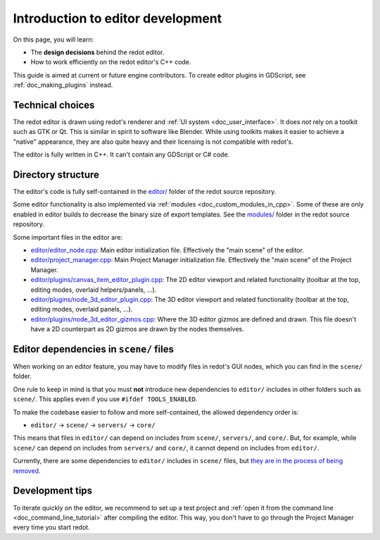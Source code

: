 .. _doc_introduction_to_editor_development:

Introduction to editor development
==================================

On this page, you will learn:

- The **design decisions** behind the redot editor.
- How to work efficiently on the redot editor's C++ code.

This guide is aimed at current or future engine contributors.
To create editor plugins in GDScript, see :ref:`doc_making_plugins` instead.

.. seealso::

    If you are new to redot, we recommended you to read
    :ref:`doc_redot_design_philosophy` before continuing. Since the redot editor
    is a redot project written in C++, much of the engine's philosophy applies
    to the editor.

Technical choices
-----------------

The redot editor is drawn using redot's renderer and
:ref:`UI system <doc_user_interface>`. It does *not* rely on a toolkit
such as GTK or Qt. This is similar in spirit to software like Blender.
While using toolkits makes it easier to achieve a "native" appearance, they are
also quite heavy and their licensing is not compatible with redot's.

The editor is fully written in C++. It can't contain any GDScript or C# code.

Directory structure
-------------------

The editor's code is fully self-contained in the
`editor/ <https://github.com/redotengine/redot/tree/master/editor>`__ folder
of the redot source repository.

Some editor functionality is also implemented via
:ref:`modules <doc_custom_modules_in_cpp>`. Some of these are only enabled in
editor builds to decrease the binary size of export templates. See the
`modules/ <https://github.com/redotengine/redot/tree/master/modules>`__ folder
in the redot source repository.

Some important files in the editor are:

- `editor/editor_node.cpp <https://github.com/redotengine/redot/blob/master/editor/editor_node.cpp>`__:
  Main editor initialization file. Effectively the "main scene" of the editor.
- `editor/project_manager.cpp <https://github.com/redotengine/redot/blob/master/editor/project_manager.cpp>`__:
  Main Project Manager initialization file. Effectively the "main scene" of the Project Manager.
- `editor/plugins/canvas_item_editor_plugin.cpp <https://github.com/redotengine/redot/blob/master/editor/plugins/canvas_item_editor_plugin.cpp>`__:
  The 2D editor viewport and related functionality (toolbar at the top, editing modes, overlaid helpers/panels, …).
- `editor/plugins/node_3d_editor_plugin.cpp <https://github.com/redotengine/redot/blob/master/editor/plugins/node_3d_editor_plugin.cpp>`__:
  The 3D editor viewport and related functionality (toolbar at the top, editing modes, overlaid panels, …).
- `editor/plugins/node_3d_editor_gizmos.cpp <https://github.com/redotengine/redot/blob/master/editor/plugins/node_3d_editor_gizmos.cpp>`__:
  Where the 3D editor gizmos are defined and drawn.
  This file doesn't have a 2D counterpart as 2D gizmos are drawn by the nodes themselves.

Editor dependencies in ``scene/`` files
---------------------------------------

When working on an editor feature, you may have to modify files in
redot's GUI nodes, which you can find in the ``scene/`` folder.

One rule to keep in mind is that you must **not** introduce new dependencies to
``editor/`` includes in other folders such as ``scene/``. This applies even if
you use ``#ifdef TOOLS_ENABLED``.

To make the codebase easier to follow and more self-contained, the allowed
dependency order is:

- ``editor/`` -> ``scene/`` -> ``servers/`` -> ``core/``

This means that files in ``editor/`` can depend on includes from ``scene/``,
``servers/``, and ``core/``. But, for example, while ``scene/`` can depend on includes
from ``servers/`` and ``core/``, it cannot depend on includes from ``editor/``.

Currently, there are some dependencies to ``editor/`` includes in ``scene/``
files, but
`they are in the process of being removed <https://github.com/redotengine/redot/issues/53295>`__.

Development tips
----------------

To iterate quickly on the editor, we recommend to set up a test project and
:ref:`open it from the command line <doc_command_line_tutorial>` after compiling
the editor. This way, you don't have to go through the Project Manager every
time you start redot.
